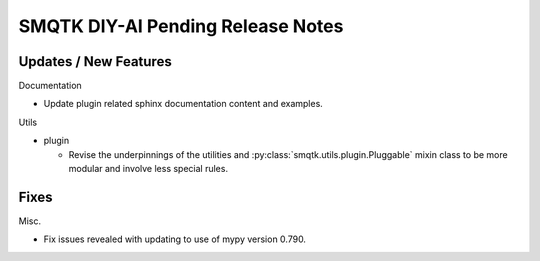 SMQTK DIY-AI Pending Release Notes
==================================


Updates / New Features
----------------------

Documentation

* Update plugin related sphinx documentation content and examples.

Utils

* plugin

  * Revise the underpinnings of the utilities and
    :py:class:`smqtk.utils.plugin.Pluggable` mixin class to be more modular
    and involve less special rules.


Fixes
-----

Misc.

* Fix issues revealed with updating to use of mypy version 0.790.
